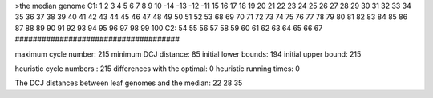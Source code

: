>the median genome
C1: 1 2 3 4 5 6 7 8 9 10 -14 -13 -12 -11 15 16 17 18 19 20 21 22 23 24 25 26 27 28 29 30 31 32 33 34 35 36 37 38 39 40 41 42 43 44 45 46 47 48 49 50 51 52 53 68 69 70 71 72 73 74 75 76 77 78 79 80 81 82 83 84 85 86 87 88 89 90 91 92 93 94 95 96 97 98 99 100 
C2: 54 55 56 57 58 59 60 61 62 63 64 65 66 67 
#####################################

maximum cycle number:	        215 	minimum DCJ distance:	         85
initial lower bounds:	        194 	initial upper bound:	        215

heuristic cycle numbers : 		       215
differences with the optimal: 		         0
heuristic running times: 		         0

The DCJ distances between leaf genomes and the median: 	        22         28         35
